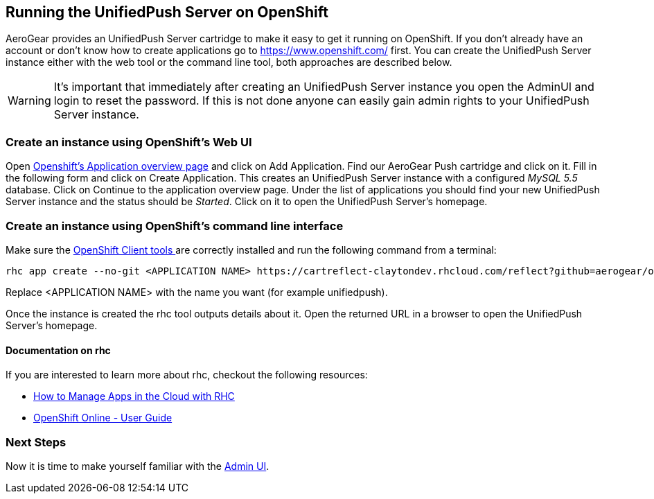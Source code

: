 // ---
// layout: post
// title: Running the UnifiedPush Server on OpenShift
// section: guides
// ---
//
 
== Running the UnifiedPush Server on OpenShift

AeroGear provides an UnifiedPush Server cartridge to make it easy to get it running on OpenShift. If you don't already have an account or don't know how to create applications go to https://www.openshift.com/ first. You can create the UnifiedPush Server instance either with the web tool or the command line tool, both approaches are described below.


WARNING: It's important that immediately after creating an UnifiedPush Server instance you open the AdminUI and login to reset the password. If this is not done anyone can easily gain admin rights to your UnifiedPush Server instance.

=== Create an instance using OpenShift's Web UI


Open link:https://openshift.redhat.com/app/console/applications[Openshift's Application overview page] and click on +Add Application+. Find our +AeroGear Push+ cartridge and click on it. Fill in the following form and click on +Create Application+. This creates an UnifiedPush Server instance with a configured _MySQL 5.5_ database. Click on +Continue to the application overview page+.
Under the list of applications you should find your new UnifiedPush Server instance and the status should be _Started_. Click on it to open the UnifiedPush Server's homepage.


=== Create an instance using OpenShift's command line interface

Make sure the link:https://www.openshift.com/developers/rhc-client-tools-install[OpenShift Client tools ] are correctly installed and run the following command from a terminal:

[source,c]
----
rhc app create --no-git <APPLICATION NAME> https://cartreflect-claytondev.rhcloud.com/reflect?github=aerogear/openshift-origin-cartridge-aerogear-push
----
Replace <APPLICATION NAME> with the name you want (for example unifiedpush).


Once the instance is created the rhc tool outputs details about it. Open the returned URL in a browser to open the UnifiedPush Server's homepage.

==== Documentation on rhc

If you are interested to learn more about +rhc+, checkout the following resources:

* link:https://www.openshift.com/blogs/using-rhc-to-manage-paas-apps[How to Manage Apps in the Cloud with RHC]
* link:https://access.redhat.com/documentation/en-US/OpenShift/2.0/html-single/User_Guide/index.html[OpenShift Online - User Guide]

=== Next Steps

Now it is time to make yourself familiar with the link:../admin-ui[Admin UI].
